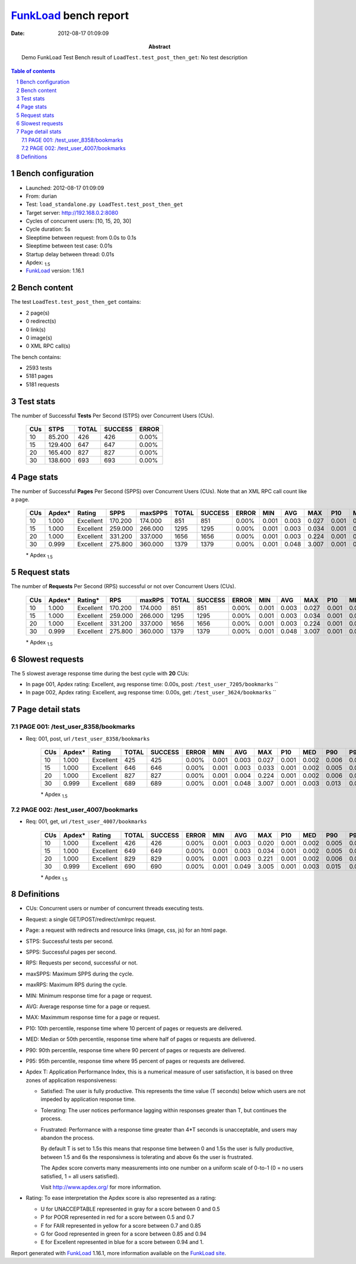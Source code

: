 ======================
FunkLoad_ bench report
======================


:date: 2012-08-17 01:09:09
:abstract: Demo FunkLoad Test
           Bench result of ``LoadTest.test_post_then_get``: 
           No test description

.. _FunkLoad: http://funkload.nuxeo.org/
.. sectnum::    :depth: 2
.. contents:: Table of contents
.. |APDEXT| replace:: \ :sub:`1.5`

Bench configuration
-------------------

* Launched: 2012-08-17 01:09:09
* From: durian
* Test: ``load_standalone.py LoadTest.test_post_then_get``
* Target server: http://192.168.0.2:8080
* Cycles of concurrent users: [10, 15, 20, 30]
* Cycle duration: 5s
* Sleeptime between request: from 0.0s to 0.1s
* Sleeptime between test case: 0.01s
* Startup delay between thread: 0.01s
* Apdex: |APDEXT|
* FunkLoad_ version: 1.16.1


Bench content
-------------

The test ``LoadTest.test_post_then_get`` contains: 

* 2 page(s)
* 0 redirect(s)
* 0 link(s)
* 0 image(s)
* 0 XML RPC call(s)

The bench contains:

* 2593 tests
* 5181 pages
* 5181 requests


Test stats
----------

The number of Successful **Tests** Per Second (STPS) over Concurrent Users (CUs).

 .. image:: tests.png

 ================== ================== ================== ================== ==================
                CUs               STPS              TOTAL            SUCCESS              ERROR
 ================== ================== ================== ================== ==================
                 10             85.200                426                426             0.00%
                 15            129.400                647                647             0.00%
                 20            165.400                827                827             0.00%
                 30            138.600                693                693             0.00%
 ================== ================== ================== ================== ==================



Page stats
----------

The number of Successful **Pages** Per Second (SPPS) over Concurrent Users (CUs).
Note that an XML RPC call count like a page.

 .. image:: pages_spps.png
 .. image:: pages.png

 ================== ================== ================== ================== ================== ================== ================== ================== ================== ================== ================== ================== ================== ================== ==================
                CUs             Apdex*             Rating               SPPS            maxSPPS              TOTAL            SUCCESS              ERROR                MIN                AVG                MAX                P10                MED                P90                P95
 ================== ================== ================== ================== ================== ================== ================== ================== ================== ================== ================== ================== ================== ================== ==================
                 10              1.000          Excellent            170.200            174.000                851                851             0.00%              0.001              0.003              0.027              0.001              0.002              0.005              0.008
                 15              1.000          Excellent            259.000            266.000               1295               1295             0.00%              0.001              0.003              0.034              0.001              0.002              0.005              0.007
                 20              1.000          Excellent            331.200            337.000               1656               1656             0.00%              0.001              0.003              0.224              0.001              0.002              0.006              0.008
                 30              0.999          Excellent            275.800            360.000               1379               1379             0.00%              0.001              0.048              3.007              0.001              0.003              0.014              0.049
 ================== ================== ================== ================== ================== ================== ================== ================== ================== ================== ================== ================== ================== ================== ==================

 \* Apdex |APDEXT|

Request stats
-------------

The number of **Requests** Per Second (RPS) successful or not over Concurrent Users (CUs).

 .. image:: requests_rps.png
 .. image:: requests.png

 ================== ================== ================== ================== ================== ================== ================== ================== ================== ================== ================== ================== ================== ================== ==================
                CUs             Apdex*            Rating*                RPS             maxRPS              TOTAL            SUCCESS              ERROR                MIN                AVG                MAX                P10                MED                P90                P95
 ================== ================== ================== ================== ================== ================== ================== ================== ================== ================== ================== ================== ================== ================== ==================
                 10              1.000          Excellent            170.200            174.000                851                851             0.00%              0.001              0.003              0.027              0.001              0.002              0.005              0.008
                 15              1.000          Excellent            259.000            266.000               1295               1295             0.00%              0.001              0.003              0.034              0.001              0.002              0.005              0.007
                 20              1.000          Excellent            331.200            337.000               1656               1656             0.00%              0.001              0.003              0.224              0.001              0.002              0.006              0.008
                 30              0.999          Excellent            275.800            360.000               1379               1379             0.00%              0.001              0.048              3.007              0.001              0.003              0.014              0.049
 ================== ================== ================== ================== ================== ================== ================== ================== ================== ================== ================== ================== ================== ================== ==================

 \* Apdex |APDEXT|

Slowest requests
----------------

The 5 slowest average response time during the best cycle with **20** CUs:

* In page 001, Apdex rating: Excellent, avg response time: 0.00s, post: ``/test_user_7205/bookmarks``
  ``
* In page 002, Apdex rating: Excellent, avg response time: 0.00s, get: ``/test_user_3624/bookmarks``
  ``

Page detail stats
-----------------


PAGE 001: /test_user_8358/bookmarks
~~~~~~~~~~~~~~~~~~~~~~~~~~~~~~~~~~~

* Req: 001, post, url ``/test_user_8358/bookmarks``

     .. image:: request_001.001.png

     ================== ================== ================== ================== ================== ================== ================== ================== ================== ================== ================== ================== ==================
                    CUs             Apdex*             Rating              TOTAL            SUCCESS              ERROR                MIN                AVG                MAX                P10                MED                P90                P95
     ================== ================== ================== ================== ================== ================== ================== ================== ================== ================== ================== ================== ==================
                     10              1.000          Excellent                425                425             0.00%              0.001              0.003              0.027              0.001              0.002              0.006              0.009
                     15              1.000          Excellent                646                646             0.00%              0.001              0.003              0.033              0.001              0.002              0.005              0.007
                     20              1.000          Excellent                827                827             0.00%              0.001              0.004              0.224              0.001              0.002              0.006              0.009
                     30              0.999          Excellent                689                689             0.00%              0.001              0.048              3.007              0.001              0.003              0.013              0.049
     ================== ================== ================== ================== ================== ================== ================== ================== ================== ================== ================== ================== ==================

     \* Apdex |APDEXT|

PAGE 002: /test_user_4007/bookmarks
~~~~~~~~~~~~~~~~~~~~~~~~~~~~~~~~~~~

* Req: 001, get, url ``/test_user_4007/bookmarks``

     .. image:: request_002.001.png

     ================== ================== ================== ================== ================== ================== ================== ================== ================== ================== ================== ================== ==================
                    CUs             Apdex*             Rating              TOTAL            SUCCESS              ERROR                MIN                AVG                MAX                P10                MED                P90                P95
     ================== ================== ================== ================== ================== ================== ================== ================== ================== ================== ================== ================== ==================
                     10              1.000          Excellent                426                426             0.00%              0.001              0.003              0.020              0.001              0.002              0.005              0.007
                     15              1.000          Excellent                649                649             0.00%              0.001              0.003              0.034              0.001              0.002              0.005              0.007
                     20              1.000          Excellent                829                829             0.00%              0.001              0.003              0.221              0.001              0.002              0.006              0.008
                     30              0.999          Excellent                690                690             0.00%              0.001              0.049              3.005              0.001              0.003              0.015              0.048
     ================== ================== ================== ================== ================== ================== ================== ================== ================== ================== ================== ================== ==================

     \* Apdex |APDEXT|

Definitions
-----------

* CUs: Concurrent users or number of concurrent threads executing tests.
* Request: a single GET/POST/redirect/xmlrpc request.
* Page: a request with redirects and resource links (image, css, js) for an html page.
* STPS: Successful tests per second.
* SPPS: Successful pages per second.
* RPS: Requests per second, successful or not.
* maxSPPS: Maximum SPPS during the cycle.
* maxRPS: Maximum RPS during the cycle.
* MIN: Minimum response time for a page or request.
* AVG: Average response time for a page or request.
* MAX: Maximmum response time for a page or request.
* P10: 10th percentile, response time where 10 percent of pages or requests are delivered.
* MED: Median or 50th percentile, response time where half of pages or requests are delivered.
* P90: 90th percentile, response time where 90 percent of pages or requests are delivered.
* P95: 95th percentile, response time where 95 percent of pages or requests are delivered.
* Apdex T: Application Performance Index, 
  this is a numerical measure of user satisfaction, it is based
  on three zones of application responsiveness:

  - Satisfied: The user is fully productive. This represents the
    time value (T seconds) below which users are not impeded by
    application response time.

  - Tolerating: The user notices performance lagging within
    responses greater than T, but continues the process.

  - Frustrated: Performance with a response time greater than 4*T
    seconds is unacceptable, and users may abandon the process.

    By default T is set to 1.5s this means that response time between 0
    and 1.5s the user is fully productive, between 1.5 and 6s the
    responsivness is tolerating and above 6s the user is frustrated.

    The Apdex score converts many measurements into one number on a
    uniform scale of 0-to-1 (0 = no users satisfied, 1 = all users
    satisfied).

    Visit http://www.apdex.org/ for more information.
* Rating: To ease interpretation the Apdex
  score is also represented as a rating:

  - U for UNACCEPTABLE represented in gray for a score between 0 and 0.5 

  - P for POOR represented in red for a score between 0.5 and 0.7

  - F for FAIR represented in yellow for a score between 0.7 and 0.85

  - G for Good represented in green for a score between 0.85 and 0.94

  - E for Excellent represented in blue for a score between 0.94 and 1.

Report generated with FunkLoad_ 1.16.1, more information available on the `FunkLoad site <http://funkload.nuxeo.org/#benching>`_.